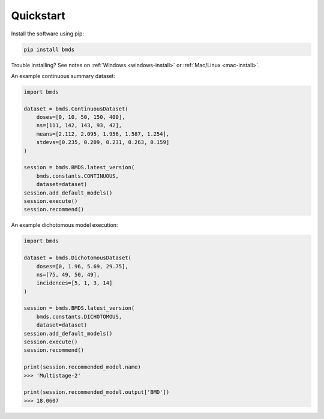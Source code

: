 Quickstart
~~~~~~~~~~

Install the software using pip:

.. code-block:: bash

    pip install bmds

Trouble installing? See notes on :ref:`Windows <windows-install>` or :ref:`Mac/Linux <mac-install>`.

An example continuous summary dataset:

.. code-block:: python

    import bmds

    dataset = bmds.ContinuousDataset(
        doses=[0, 10, 50, 150, 400],
        ns=[111, 142, 143, 93, 42],
        means=[2.112, 2.095, 1.956, 1.587, 1.254],
        stdevs=[0.235, 0.209, 0.231, 0.263, 0.159]
    )

    session = bmds.BMDS.latest_version(
        bmds.constants.CONTINUOUS,
        dataset=dataset)
    session.add_default_models()
    session.execute()
    session.recommend()

An example dichotomous model execution:

.. code-block:: python

    import bmds

    dataset = bmds.DichotomousDataset(
        doses=[0, 1.96, 5.69, 29.75],
        ns=[75, 49, 50, 49],
        incidences=[5, 1, 3, 14]
    )

    session = bmds.BMDS.latest_version(
        bmds.constants.DICHOTOMOUS,
        dataset=dataset)
    session.add_default_models()
    session.execute()
    session.recommend()

    print(session.recommended_model.name)
    >>> 'Multistage-2'

    print(session.recommended_model.output['BMD'])
    >>> 18.0607
